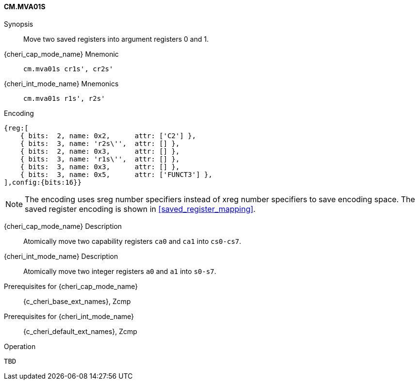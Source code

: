 <<<

[#CM_MVA01S,reftext="CM.MVA01S"]
==== CM.MVA01S

Synopsis::
Move two saved registers into argument registers 0 and 1.

pass:attributes,quotes[{cheri_cap_mode_name}] Mnemonic::
`cm.mva01s cr1s', cr2s'`

pass:attributes,quotes[{cheri_int_mode_name}] Mnemonics::
`cm.mva01s r1s', r2s'`

Encoding::
[wavedrom, , svg]
....
{reg:[
    { bits:  2, name: 0x2,      attr: ['C2'] },
    { bits:  3, name: 'r2s\'',  attr: [] },
    { bits:  2, name: 0x3,      attr: [] },
    { bits:  3, name: 'r1s\'',  attr: [] },
    { bits:  3, name: 0x3,      attr: [] },
    { bits:  3, name: 0x5,      attr: ['FUNCT3'] },
],config:{bits:16}}
....

NOTE: The encoding uses sreg number specifiers instead of xreg number specifiers to save encoding space. The saved register encoding is shown in xref:saved_register_mapping[xrefstyle=short].

pass:attributes,quotes[{cheri_cap_mode_name}] Description::
Atomically move two capability registers `ca0` and `ca1` into `cs0-cs7`.

pass:attributes,quotes[{cheri_int_mode_name}] Description::
Atomically move two integer registers  `a0` and `a1` into `s0-s7`.

Prerequisites for pass:attributes,quotes[{cheri_cap_mode_name}]::
{c_cheri_base_ext_names}, Zcmp

Prerequisites for pass:attributes,quotes[{cheri_int_mode_name}]::
{c_cheri_default_ext_names}, Zcmp

Operation::
[source,SAIL,subs="verbatim,quotes"]
--
TBD
--
